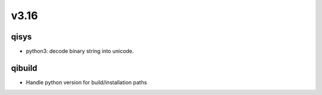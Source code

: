 v3.16
=====

qisys
-----

* python3: decode binary string into unicode.

qibuild
-------

* Handle python version for build/installation paths
